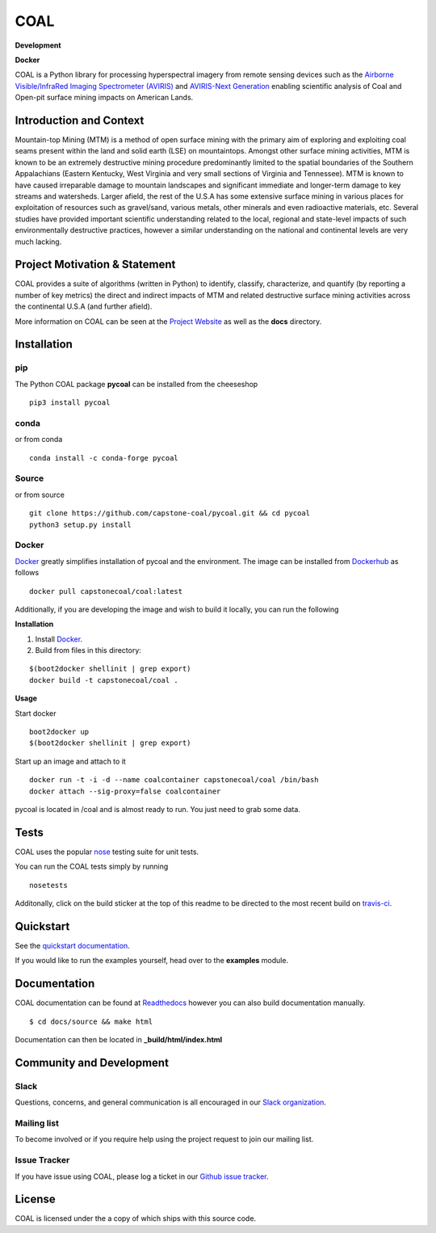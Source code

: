 ======
COAL
======

**Development**

|license| |PyPI| |Python3| |GoogleGroup| |documentation| |Travis| |Coveralls| |Requirements Status| |Code Health| |Anaconda-Server Version| |Anaconda-Server Downloads|

**Docker**

|Docker Pulls| |microbadger|

COAL is a Python library for processing hyperspectral imagery from remote sensing devices such as the
`Airborne Visible/InfraRed Imaging Spectrometer (AVIRIS) <https://aviris.jpl.nasa.gov/>`__ and 
`AVIRIS-Next Generation <https://avirisng.jpl.nasa.gov/>`__ enabling scientific analysis of Coal and 
Open-pit surface mining impacts on American Lands.

Introduction and Context
------------------------
Mountain-top Mining (MTM) is a method of open surface mining with the primary aim of exploring and 
exploiting coal seams present within the land and solid earth (LSE) on mountaintops. Amongst other 
surface mining activities, MTM is known to be an extremely destructive mining procedure predominantly 
limited to the spatial boundaries of the Southern Appalachians (Eastern Kentucky, West Virginia 
and very small sections of Virginia and Tennessee). MTM is known to have caused irreparable damage 
to mountain landscapes and significant immediate and longer-term damage to key streams and watersheds. 
Larger afield, the rest of the U.S.A has some extensive surface mining in various places for 
exploitation of resources such as gravel/sand, various metals, other minerals and even radioactive 
materials, etc. Several studies have provided important scientific understanding related to the 
local, regional and state-level impacts of such environmentally destructive practices, however 
a similar understanding on the national and continental levels are very much lacking.

Project Motivation & Statement 
------------------------------
COAL provides a suite of algorithms (written in Python) to identify, classify, characterize,
and quantify (by reporting a number of key metrics) the direct and indirect impacts of 
MTM and related destructive surface mining activities across the continental U.S.A (and further afield). 

More information on COAL can be seen at the `Project Website <https://capstone-coal.github.io/>`__ 
as well as the **docs** directory.

Installation
------------

pip
^^^
|PyPI|

The Python COAL package **pycoal** can be installed from the cheeseshop

::

	pip3 install pycoal
    
conda
^^^^^
|Anaconda-Server Version| |Anaconda-Server Downloads|

or from conda

::

	conda install -c conda-forge pycoal

Source
^^^^^^

or from source

::

	git clone https://github.com/capstone-coal/pycoal.git && cd pycoal
	python3 setup.py install

Docker
^^^^^^
|Docker Pulls| |microbadger|

`Docker <https://www.docker.com/>`_ greatly simplifies installation of pycoal and the environment. 
The image can be installed from `Dockerhub <https://hub.docker.com/>`_ as follows

::

	docker pull capstonecoal/coal:latest

Additionally, if you are developing the image and wish to build it locally, you can run the following

**Installation**

1. Install `Docker <https://www.docker.com/>`_.

2. Build from files in this directory:

::

	$(boot2docker shellinit | grep export)
	docker build -t capstonecoal/coal .

**Usage**

Start docker

::

	boot2docker up
	$(boot2docker shellinit | grep export)

Start up an image and attach to it

::

	docker run -t -i -d --name coalcontainer capstonecoal/coal /bin/bash
	docker attach --sig-proxy=false coalcontainer

pycoal is located in /coal and is almost ready to run. You just need to grab some data.

Tests
-----

|Travis| |Coveralls|

COAL uses the popular `nose <http://nose.readthedocs.org/en/latest/>`__
testing suite for unit tests.

You can run the COAL tests simply by running

::

    nosetests

Additonally, click on the build sticker at the top of this readme to be
directed to the most recent build on `travis-ci <https://travis-ci.org/capstone-coal/pycoal>`__.

Quickstart
----------

See the `quickstart documentation <https://capstone-coal.github.io/docs#usage>`_.

If you would like to run the examples yourself, head over to the **examples** module.

Documentation
-------------

|documentation|

COAL documentation can be found at `Readthedocs <http://pycoal.readthedocs.io>`__ however you can also build documentation manually.

::

	$ cd docs/source && make html

Documentation can then be located in **_build/html/index.html**

Community and Development
-------------------------

Slack
^^^^^^^^^^^^

|Slack|

Questions, concerns, and general communication is all encouraged in our `Slack organization <https://capstone-coal.slack.com>`_.

Mailing list
^^^^^^^^^^^^

|GoogleGroup|

To become involved or if you require help using the project request to join our mailing list.

Issue Tracker
^^^^^^^^^^^^^

If you have issue using COAL, please log a ticket in our `Github issue tracker <https://github.com/capstone-coal/coal/issues>`__.

License
-------

COAL is licensed under the |license| a copy of which ships with this source code.

.. |license| image:: https://anaconda.org/conda-forge/pycoal/badges/license.svg
   :target: https://www.gnu.org/licenses/gpl-2.0.html
.. |Python3| image:: https://img.shields.io/badge/python-3-blue.svg
   :target: https://www.python.org/downloads/
.. |PyPI| image:: https://img.shields.io/pypi/v/pycoal.svg?maxAge=2592000?style=plastic
   :target: https://pypi.python.org/pypi/pycoal
.. |Slack| image:: https://cdn.brandfolder.io/5H442O3W/as/pnlpsg-beh8pk-2mgxnk/appIcon_desktop.png
    :height: 50px
    :width: 50px
    :target: https://capstone-coal.slack.com
.. |GoogleGroup| image:: https://img.shields.io/badge/-Google%20Group-lightgrey.svg
   :target: https://groups.google.com/forum/#!forum/coal-capstone
.. |documentation| image:: https://readthedocs.org/projects/pycoal/badge/?version=latest
   :target: http://pycoal.readthedocs.org/en/latest/
.. |Travis| image:: https://img.shields.io/travis/capstone-coal/pycoal.svg?maxAge=2592000?style=plastic
   :target: https://travis-ci.org/capstone-coal/pycoal
.. |Coveralls| image:: https://coveralls.io/repos/github/capstone-coal/pycoal/badge.svg?branch=master
   :target: https://coveralls.io/github/capstone-coal/pycoal?branch=master
.. |Requirements Status| image:: https://requires.io/github/capstone-coal/pycoal/requirements.svg?branch=master
   :target: https://requires.io/github/capstone-coal/pycoal/requirements/?branch=master
.. |Code Health| image:: https://landscape.io/github/capstone-coal/pycoal/master/landscape.svg?style=plastic
   :target: https://landscape.io/github/capstone-coal/pycoal/master
.. |Anaconda-Server Version| image:: https://anaconda.org/conda-forge/pycoal/badges/version.svg
   :target: https://anaconda.org/conda-forge/pycoal
.. |Anaconda-Server Downloads| image:: https://anaconda.org/conda-forge/pycoal/badges/downloads.svg
   :target: https://anaconda.org/conda-forge/pycoal
.. |Docker Pulls| image:: https://img.shields.io/docker/pulls/capstonecoal/coal.svg?maxAge=2592000?style=plastic
   :target: https://cloud.docker.com/swarm/capstonecoal/repository/docker/capstonecoal/coal/general
.. |microbadger| image:: https://images.microbadger.com/badges/image/capstonecoal/coal.svg
   :target: https://microbadger.com/images/capstonecoal/coal
